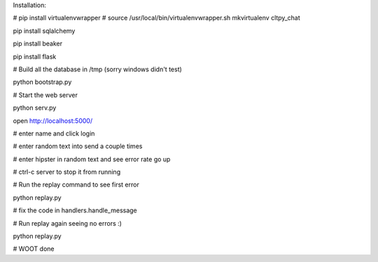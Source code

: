 

Installation:

# pip install virtualenvwrapper
# source /usr/local/bin/virtualenvwrapper.sh
mkvirtualenv cltpy_chat

pip install sqlalchemy

pip install beaker

pip install flask

# Build all the database in /tmp (sorry windows didn't test)
 
python bootstrap.py

# Start the web server

python serv.py 

open http://localhost:5000/

# enter name and click login

# enter random text into send a couple times

# enter hipster in random text and see error rate go up

# ctrl-c server to stop it from running

# Run the replay command to see first error

python replay.py

# fix the code in handlers.handle_message

# Run replay again seeing no errors :)

python replay.py

# WOOT done

